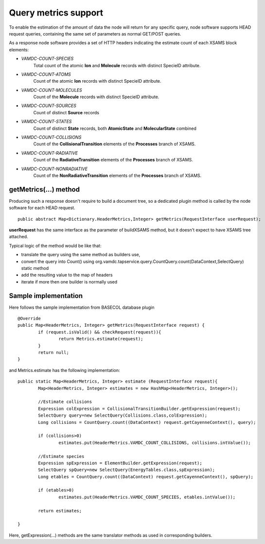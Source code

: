 .. _metrics:

Query metrics support
================================

To enable the estimation of the amount of data the node will return for any specific query,
node software supports HEAD request queries, containing the same set of parameters as normal GET/POST queries.

As a response node software provides a set of HTTP headers indicating the estimate count of
each XSAMS block elements:

* *VAMDC-COUNT-SPECIES*
	Total count of the atomic **Ion** and **Molecule** records with distinct SpecieID attribute.
	
* *VAMDC-COUNT-ATOMS*
	Count of the atomic **Ion** records with distinct SpecieID attribute.
	
* *VAMDC-COUNT-MOLECULES*
	Count of the **Molecule** records with distinct SpecieID attribute.
	
* *VAMDC-COUNT-SOURCES*
	Count of distinct **Source** records
	
* *VAMDC-COUNT-STATES*
	Count of distinct **State** records, both **AtomicState** and **MolecularState** combined
	
* *VAMDC-COUNT-COLLISIONS*
	Count of the **CollisionalTransition** elements of the **Processes** branch of XSAMS.
	
* *VAMDC-COUNT-RADIATIVE*
	Count of the **RadiativeTransition** elements of the **Processes** branch of XSAMS.
	
* *VAMDC-COUNT-NONRADIATIVE*
	Count of the **NonRadiativeTransition** elements of the **Processes** branch of XSAMS.
	

getMetrics(...) method
---------------------
	
Producing such a response doesn't require to build a document tree, 
so a dedicated plugin method is called by the node software 
for each HEAD request.
	
::	
	
	public abstract Map<Dictionary.HeaderMetrics,Integer> getMetrics(RequestInterface userRequest);
	
**userRequest**	has the same interface as the parameter of buildXSAMS method,
but it doesn't expect to have XSAMS tree attached.

Typical logic of the method would be like that:

* translate the query using the same method as builders use,

* convert the query into Count() using org.vamdc.tapservice.query.CountQuery.count(DataContext,SelectQuery) static method

* add the resulting value to the map of headers

* iterate if more then one builder is normally used


Sample implementation
------------------------

Here follows the sample implementation from BASECOL database plugin

::

	@Override
	public Map<HeaderMetrics, Integer> getMetrics(RequestInterface request) {
		if (request.isValid() && checkRequest(request)){
			return Metrics.estimate(request);
		}
		return null;
	}

	
and Metrics.estimate has the following implementation::

	public static Map<HeaderMetrics, Integer> estimate (RequestInterface request){
		Map<HeaderMetrics, Integer> estimates = new HashMap<HeaderMetrics, Integer>();
		
		//Estimate collisions
		Expression colExpression = CollisionalTransitionBuilder.getExpression(request);
		SelectQuery query=new SelectQuery(Collisions.class,colExpression);
		Long collisions = CountQuery.count((DataContext) request.getCayenneContext(), query);
		
		if (collisions>0)
			estimates.put(HeaderMetrics.VAMDC_COUNT_COLLISIONS, collisions.intValue());
		
		//Estimate species
		Expression spExpression = ElementBuilder.getExpression(request);
		SelectQuery spQuery=new SelectQuery(EnergyTables.class,spExpression);
		Long etables = CountQuery.count((DataContext) request.getCayenneContext(), spQuery);
		
		if (etables>0)
			estimates.put(HeaderMetrics.VAMDC_COUNT_SPECIES, etables.intValue());
		
		return estimates;
		
	}

Here, getExpression(...) methods are the same translator methods as used in corresponding builders.
